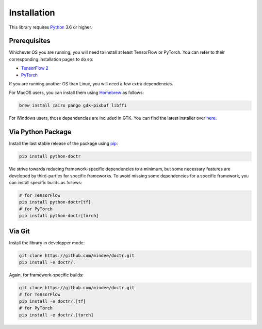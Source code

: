 
************
Installation
************

This library requires `Python <https://www.python.org/downloads/>`_ 3.6 or higher.


Prerequisites
=============

Whichever OS you are running, you will need to install at least TensorFlow or PyTorch. You can refer to their corresponding installation pages to do so:

* `TensorFlow 2 <https://www.tensorflow.org/install/>`_
* `PyTorch <https://pytorch.org/get-started/locally/#start-locally>`_

If you are running another OS than Linux, you will need a few extra dependencies.

For MacOS users, you can install them using `Homebrew <https://brew.sh/>`_ as follows:

.. code:: shell

    brew install cairo pango gdk-pixbuf libffi

For Windows users, those dependencies are included in GTK. You can find the latest installer over `here <https://github.com/tschoonj/GTK-for-Windows-Runtime-Environment-Installer/releases>`_.


Via Python Package
==================

Install the last stable release of the package using `pip <https://pip.pypa.io/en/stable/installation/>`_:

.. code:: bash

    pip install python-doctr


We strive towards reducing framework-specific dependencies to a minimum, but some necessary features are developed by third-parties for specific frameworks. To avoid missing some dependencies for a specific framework, you can install specific builds as follows:

.. code:: bash

    # for TensorFlow
    pip install python-doctr[tf]
    # for PyTorch
    pip install python-doctr[torch]


Via Git
=======

Install the library in developper mode:

.. code:: bash

    git clone https://github.com/mindee/doctr.git
    pip install -e doctr/.

Again, for framework-specific builds:

.. code:: bash

    git clone https://github.com/mindee/doctr.git
    # for TensorFlow
    pip install -e doctr/.[tf]
    # for PyTorch
    pip install -e doctr/.[torch]
